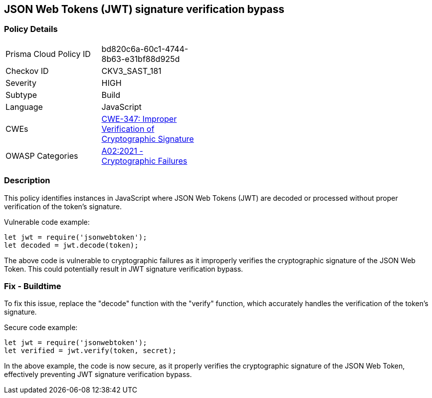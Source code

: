 
== JSON Web Tokens (JWT) signature verification bypass

=== Policy Details

[width=45%]
[cols="1,1"]
|=== 
|Prisma Cloud Policy ID 
| bd820c6a-60c1-4744-8b63-e31bf88d925d

|Checkov ID 
|CKV3_SAST_181

|Severity
|HIGH

|Subtype
|Build

|Language
|JavaScript

|CWEs
|https://cwe.mitre.org/data/definitions/347.html[CWE-347: Improper Verification of Cryptographic Signature]

|OWASP Categories
|https://owasp.org/Top10/A02_2021-Cryptographic_Failures/[A02:2021 - Cryptographic Failures]

|=== 


=== Description

This policy identifies instances in JavaScript where JSON Web Tokens (JWT) are decoded or processed without proper verification of the token's signature.

Vulnerable code example:

[source,javascript]
----
let jwt = require('jsonwebtoken');
let decoded = jwt.decode(token);
----

The above code is vulnerable to cryptographic failures as it improperly verifies the cryptographic signature of the JSON Web Token. This could potentially result in JWT signature verification bypass.

=== Fix - Buildtime

To fix this issue, replace the "decode" function with the "verify" function, which accurately handles the verification of the token's signature.



Secure code example:

[source,javascript]
----
let jwt = require('jsonwebtoken');
let verified = jwt.verify(token, secret);
----

In the above example, the code is now secure, as it properly verifies the cryptographic signature of the JSON Web Token, effectively preventing JWT signature verification bypass.
